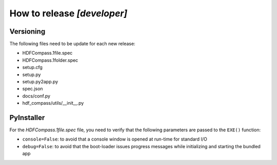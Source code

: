 How to release `[developer]`
============================

Versioning
----------

The following files need to be update for each new release:

- HDFCompass.1file.spec
- HDFCompass.1folder.spec
- setup.cfg
- setup.py
- setup.py2app.py
- spec.json
- docs/conf.py
- hdf_compass/utils/__init__.py


PyInstaller
-----------

For the `HDFCompass.1file.spec` file, you need to verify that the following parameters are passed to the ``EXE()`` function:

* ``console=False``: to avoid that a console window is opened at run-time for standard I/O
* ``debug=False``: to avoid that the boot-loader issues progress messages while initializing and starting the bundled app


